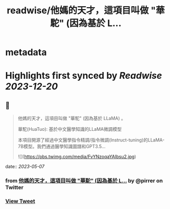 :PROPERTIES:
:title: readwise/他媽的天才，這項目叫做 "華駝" (因為基於 L...
:END:


* metadata
:PROPERTIES:
:author: [[pirrer on Twitter]]
:full-title: "他媽的天才，這項目叫做 "華駝" (因為基於 L..."
:category: [[tweets]]
:url: https://twitter.com/pirrer/status/1654525102837600256
:image-url: https://pbs.twimg.com/profile_images/1670651196309405697/-EC4X_kK.jpg
:END:

* Highlights first synced by [[Readwise]] [[2023-12-20]]
** 📌
#+BEGIN_QUOTE
他媽的天才，這項目叫做 "華駝" (因為基於 LLaMA) 。 

華駝(HuaTuo): 基於中文醫學知識的LLaMA微調模型

本項目開源了經過中文醫學指令精調/指令微調(Instruct-tuning)的LLaMA-7B模型。我們通過醫學知識圖譜和GPT3.5… 

![](https://pbs.twimg.com/media/FvYNzoqaYAIbsu2.jpg) 
#+END_QUOTE
    date:: [[2023-05-07]]
*** from _他媽的天才，這項目叫做 "華駝" (因為基於 L..._ by @pirrer on Twitter
*** [[https://twitter.com/pirrer/status/1654525102837600256][View Tweet]]